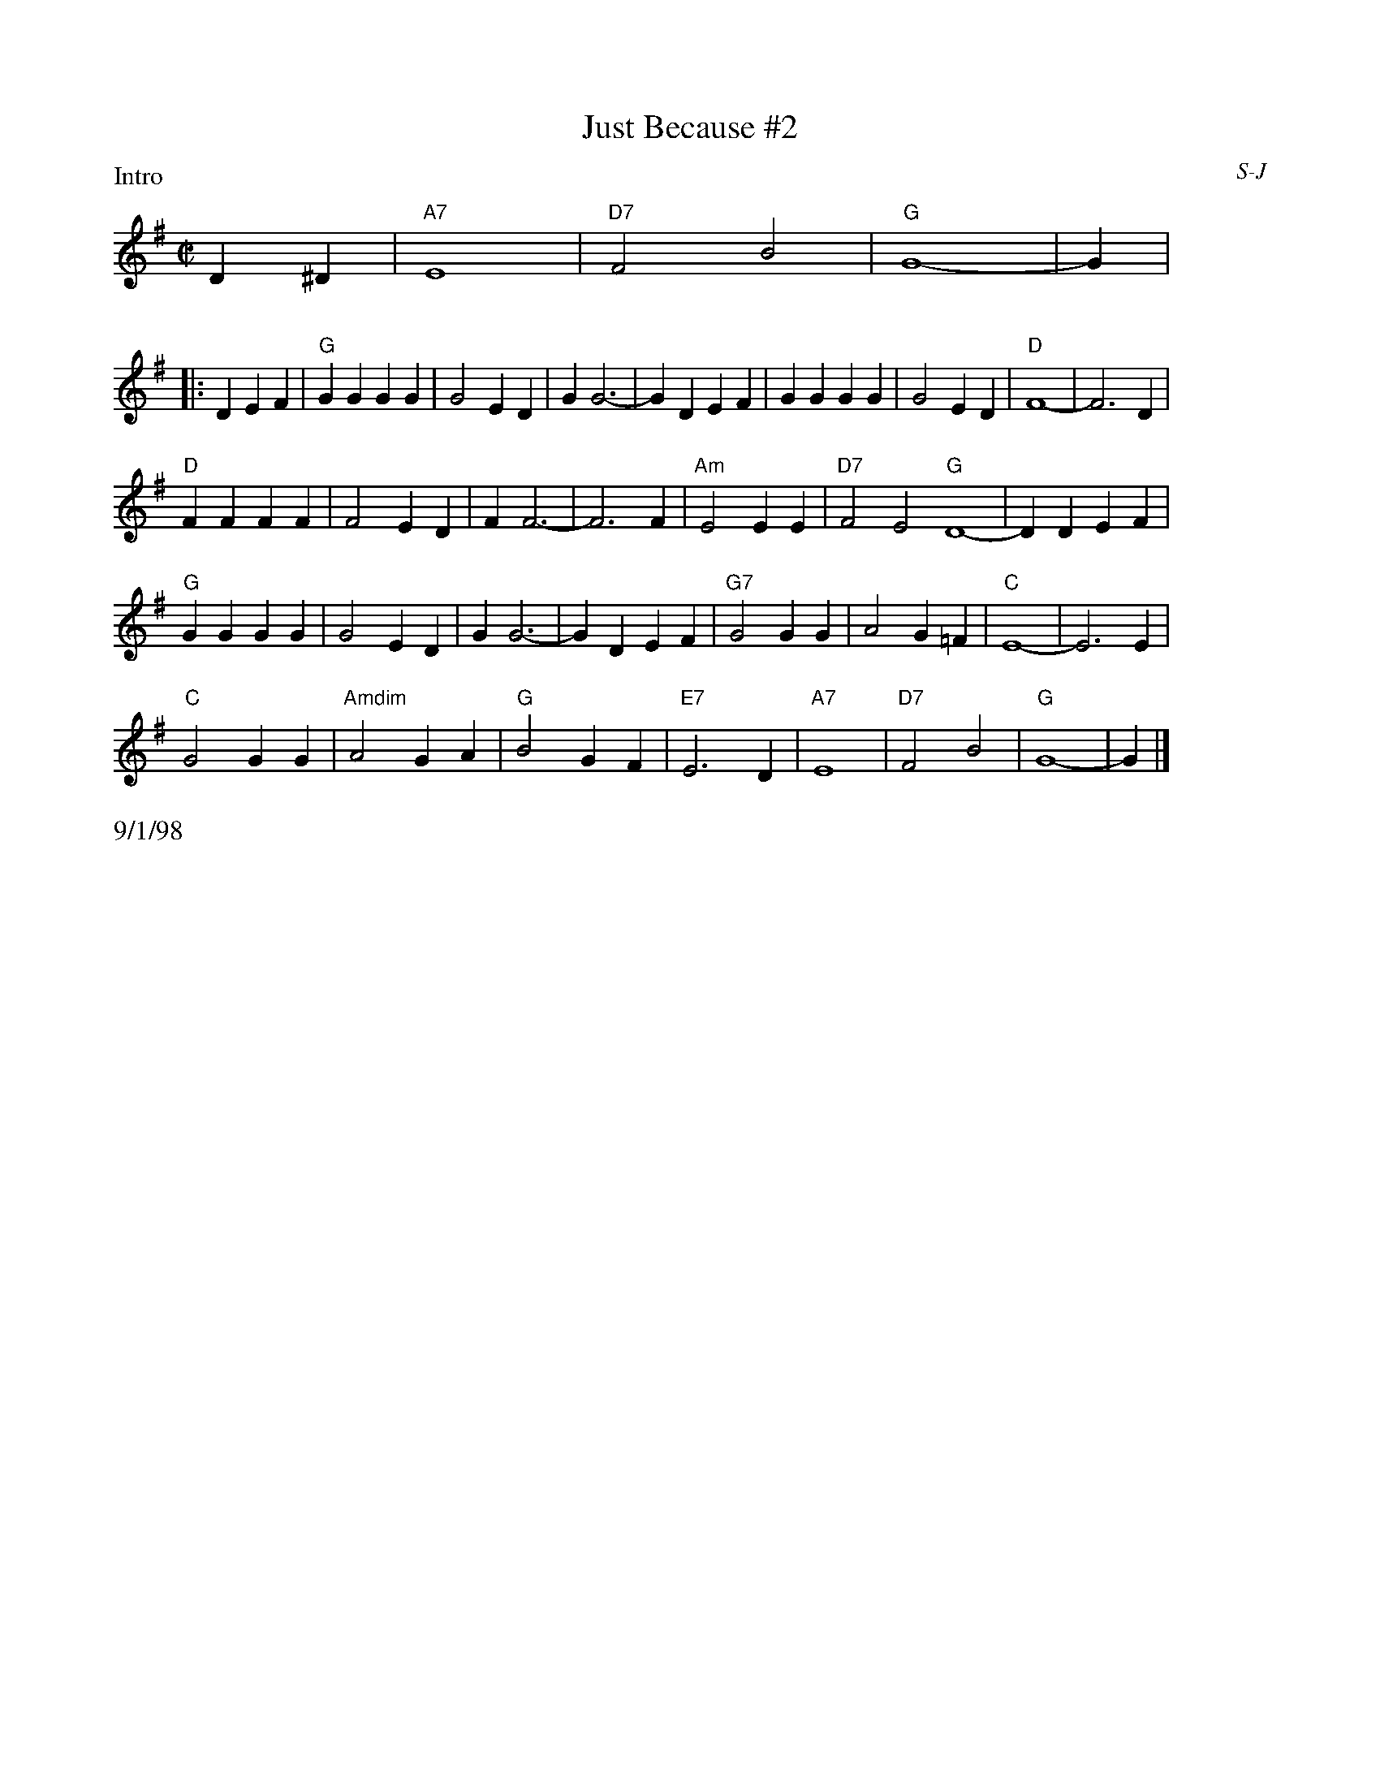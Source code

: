 X:1
T:Just Because #2
I:Just Because	S-J	G	square
C:S-J
M:C|
Z:Transcribed to abc by Mary Lou Knack
R:square
P:Intro
%F:http://trillian.mit.edu/~jc/RJ/square/JustBecause2.abc	 2003-07-26 23:22:37 UT
K:G
%%staffwidth 8cm
D2^D2| "A7"E8| "D7"F4 B4| "G"G8-| G2 |
P:
%%staffwidth 16.5cm
|:D2E2F2| "G"G2G2 G2G2| G4 E2D2| G2 G6-| G2 D2E2F2| G2G2 G2G2| G4 E2D2| "D"F8-| F6 D2|
"D"F2F2 F2F2| F4 E2D2| F2 F6-| F6 F2| "Am"E4 E2E2| "D7"F4 E4 "G"D8-| D2 D2E2F2|
"G"G2G2 G2G2| G4 E2D2| G2 G6-| G2 D2E2F2| "G7" G4 G2G2| A4 G2=F2| "C"E8-| E6 E2|
"C"G4 G2G2| "Amdim"A4 G2A2| "G"B4 G2F2| "E7"E6 D2| "A7"E8| "D7"F4 B4| "G"G8-| G2 |]
%%text 9/1/98



